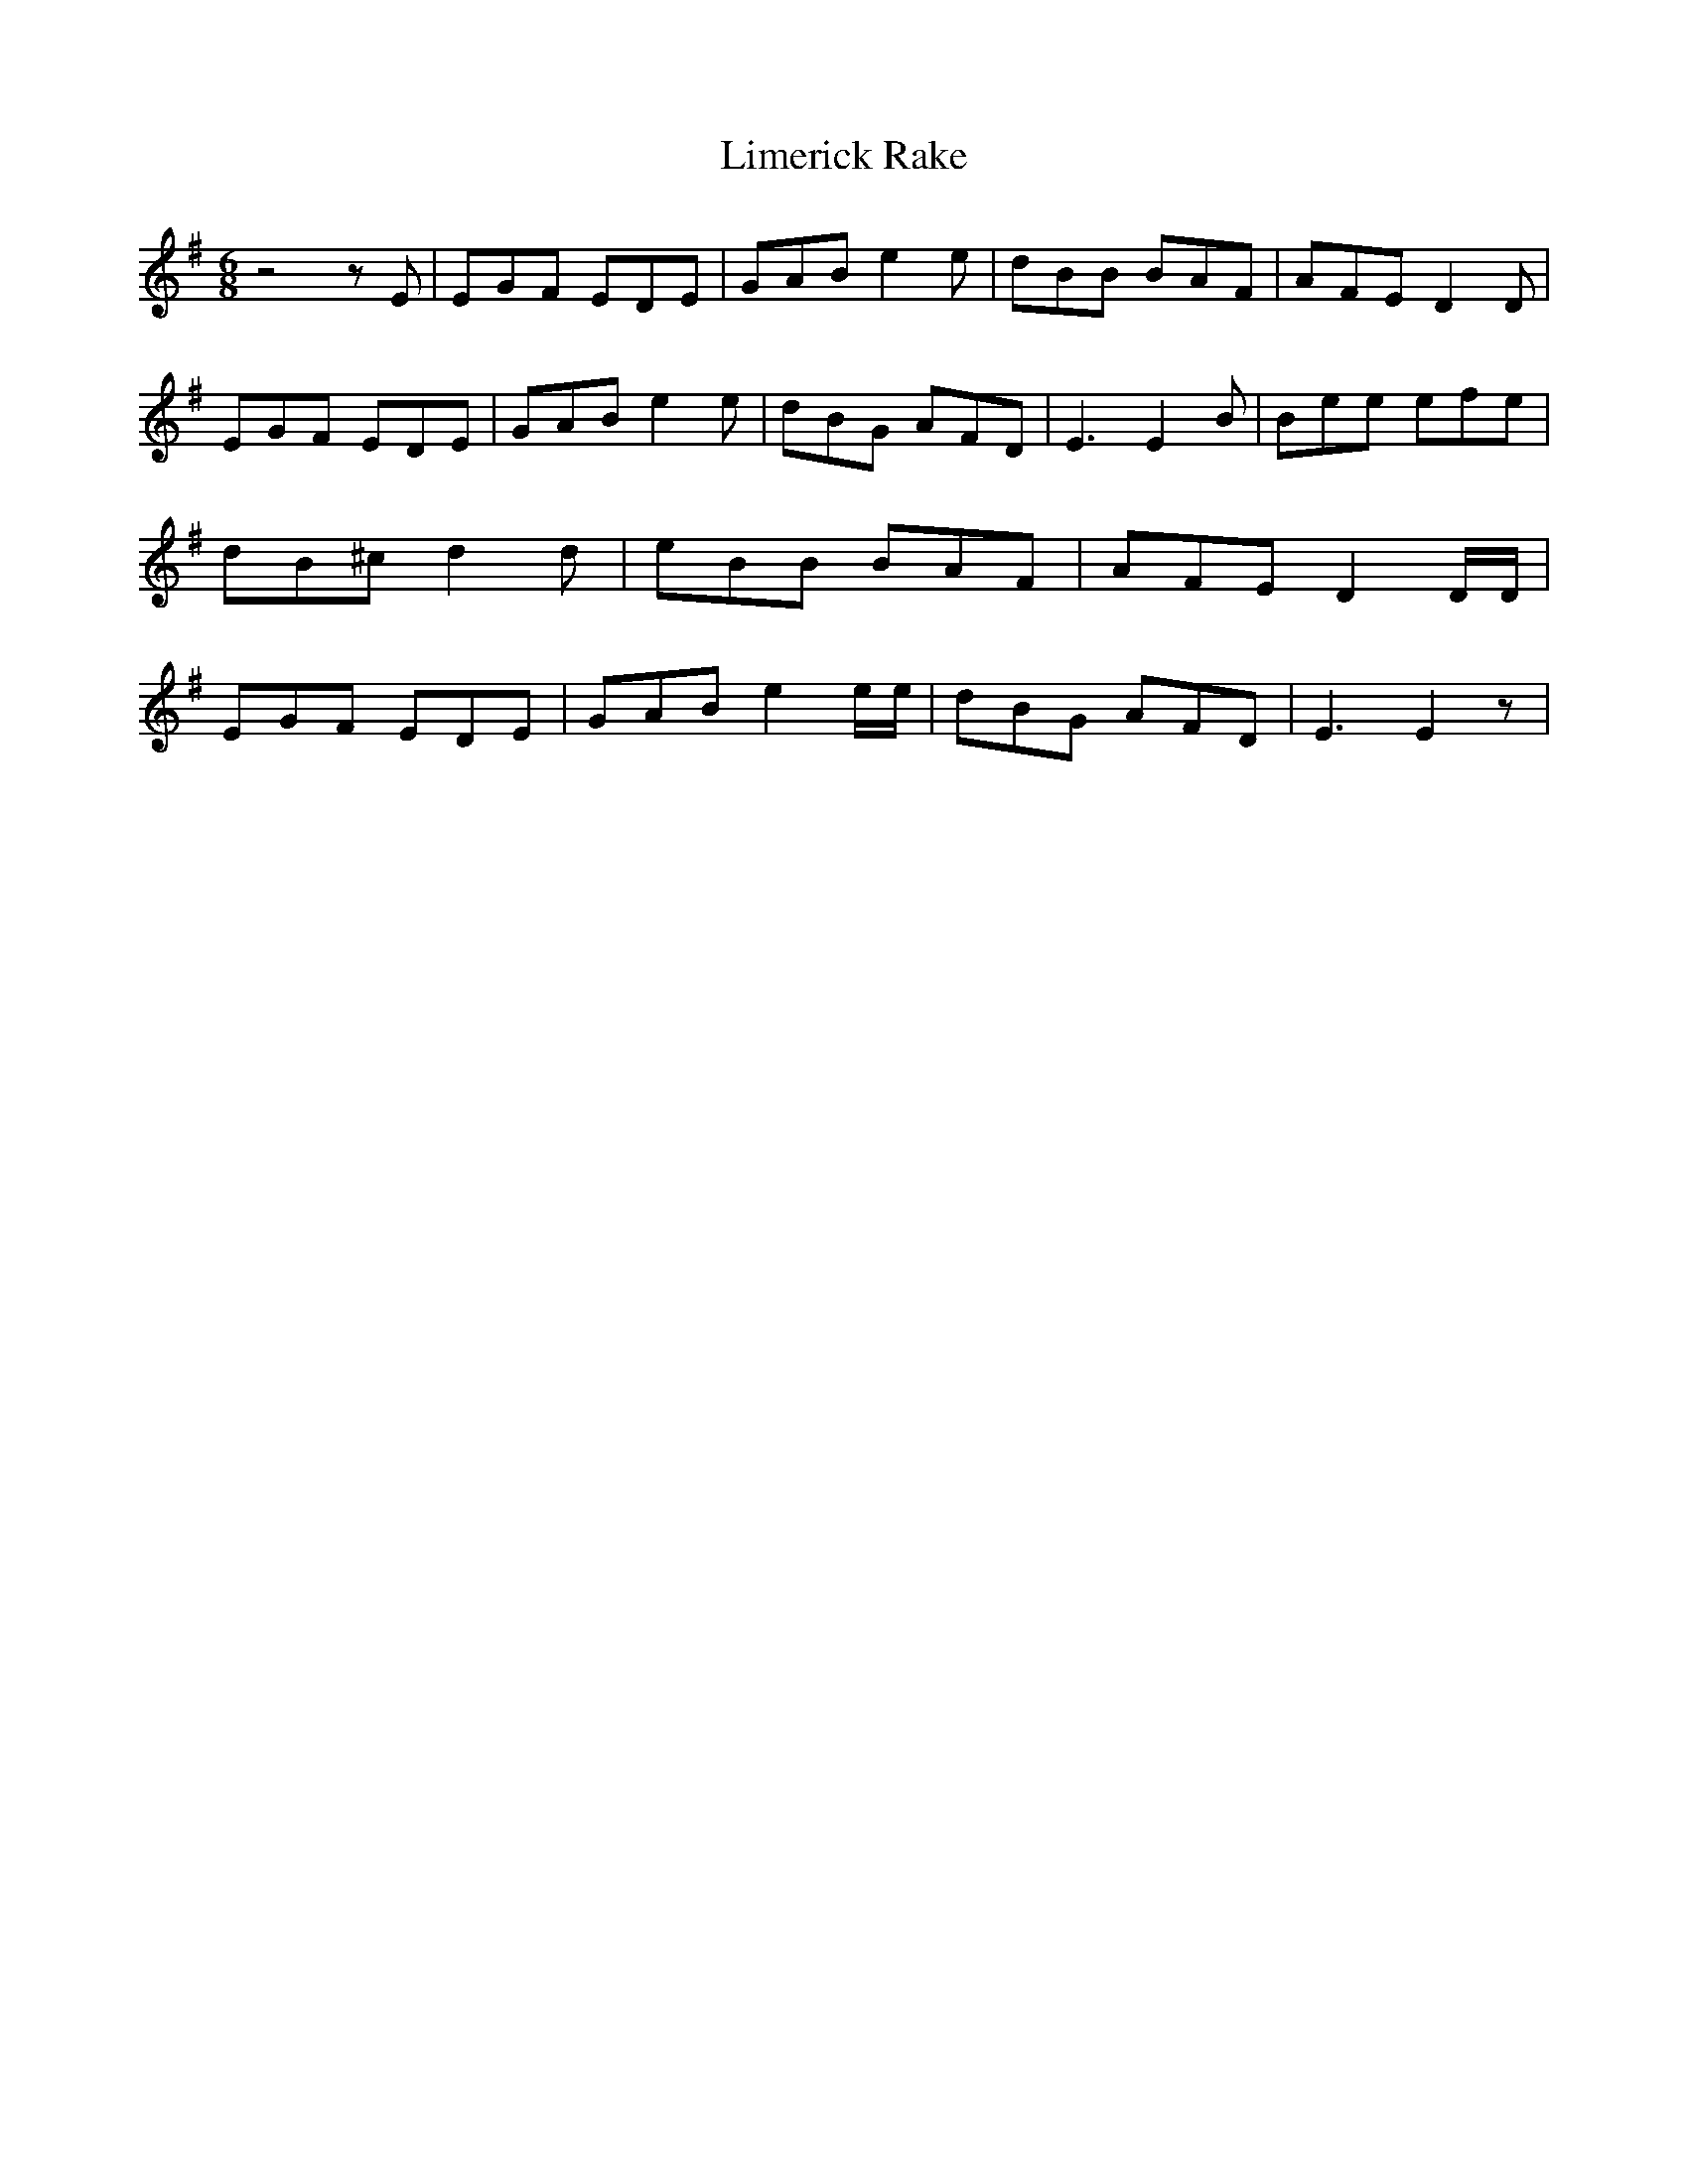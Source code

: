 % Generated more or less automatically by swtoabc by Erich Rickheit KSC
X:1
T:Limerick Rake
M:6/8
L:1/8
K:G
 z4 z E| EGF EDE| GAB e2 e| dBB BAF| AFE D2 D| EGF EDE| GAB e2 e| dBG AFD|\
 E3 E2 B| Bee efe| dB^c d2 d| eBB BAF| AFE D2 D/2D/2| EGF EDE| GAB e2 e/2e/2|\
 dBG AFD| E3 E2 z|

